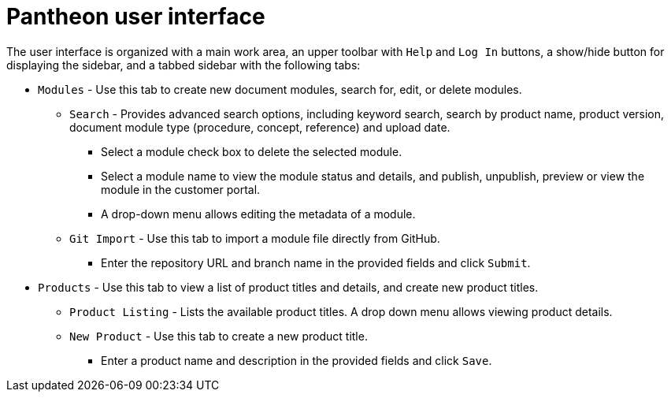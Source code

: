 [id='pantheon-user-interface']
= Pantheon user interface


The user interface is organized with a main work area, an upper toolbar with `Help` and `Log In` buttons, a show/hide button for displaying the sidebar, and a tabbed sidebar with the following tabs:

* `Modules` - Use this tab to create new document modules, search for, edit, or delete modules.
** `Search` - Provides advanced search options, including keyword search, search by product name, product version, document module  type (procedure, concept, reference) and upload date.
*** Select a module check box to delete the selected module.
*** Select a module name to view the module status and details, and publish, unpublish, preview or view the module in the customer portal.
*** A drop-down menu allows editing the metadata of a module.
** `Git Import` - Use this tab to import a module file directly from GitHub.
*** Enter the repository URL and branch name in the provided fields and click `Submit`.
* `Products` - Use this tab to view a list of product titles and details, and create new product titles.
** `Product Listing` - Lists the available product titles. A drop down menu allows viewing product details.
** `New Product` - Use this tab to create a new product title.
*** Enter a product name and description in the provided fields and click `Save`.

//* `Admin panel` (admin user only??) -
// Is this for Admin level users only??
// TBD - will this section be visible to users in the final product?
//** 'Sling Welcome' - Displays the Sling management portal entry page.
// Why do we need the Sling site welcome page??
//** 'Content Browser' - Displays the local Sling resource management screen.
//** 'Web Console' - Displays the `Apache Sling Web Console
//Bundles` management screen.
